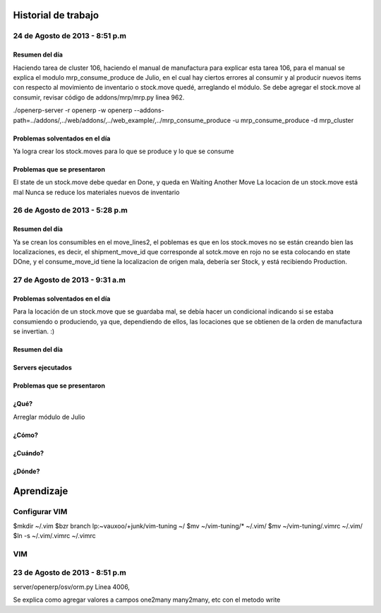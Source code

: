 ====================
Historial de trabajo
====================

-------------------------------
24 de Agosto de 2013 - 8:51 p.m
-------------------------------

~~~~~~~~~~~~~~~
Resumen del día
~~~~~~~~~~~~~~~

Haciendo tarea de cluster 106, haciendo el manual de manufactura para explicar esta tarea 106,
para el manual se explica el modulo mrp_consume_produce de Julio, en el cual
hay ciertos errores al consumir y al producir nuevos items con respecto
al movimiento de inventario o stock.move quedé, arreglando el módulo. Se
debe agregar el stock.move al consumir, revisar código de addons/mrp/mrp.py
linea 962.

./openerp-server -r openerp -w openerp --addons-path=../addons/,../web/addons/,../web_example/,../mrp_consume_produce -u mrp_consume_produce -d mrp_cluster

~~~~~~~~~~~~~~~~~~~~~~~~~~~~~~~
Problemas solventados en el día
~~~~~~~~~~~~~~~~~~~~~~~~~~~~~~~

Ya logra crear los stock.moves para lo que se produce y lo que se consume

~~~~~~~~~~~~~~~~~~~~~~~~~~~~
Problemas que se presentaron
~~~~~~~~~~~~~~~~~~~~~~~~~~~~

El state de un stock.move debe quedar en Done, y queda en Waiting Another Move
La locacion de un stock.move está mal
Nunca se reduce los materiales nuevos de inventario

-------------------------------
26 de Agosto de 2013 - 5:28 p.m
-------------------------------

~~~~~~~~~~~~~~~
Resumen del día
~~~~~~~~~~~~~~~

Ya se crean los consumibles en el move_lines2, el poblemas es que en los stock.moves
no se están creando bien las localizaciones, es decir, el shipment_move_id que corresponde al
sotck.move en rojo no se esta colocando en state DOne, y el consume_move_id tiene
la localizacion de origen mala, debería ser Stock, y está recibiendo Production.

-------------------------------
27 de Agosto de 2013 - 9:31 a.m
-------------------------------

~~~~~~~~~~~~~~~~~~~~~~~~~~~~~~~
Problemas solventados en el día
~~~~~~~~~~~~~~~~~~~~~~~~~~~~~~~

Para la locación de un stock.move que se guardaba mal, se debía hacer un condicional
indicando si se estaba consumiendo o produciendo, ya que, dependiendo de ellos, las
locaciones que se obtienen de la orden de manufactura se invertian. :)

~~~~~~~~~~~~~~~
Resumen del día
~~~~~~~~~~~~~~~

~~~~~~~~~~~~~~~~~~
Servers ejecutados
~~~~~~~~~~~~~~~~~~

~~~~~~~~~~~~~~~~~~~~~~~~~~~~
Problemas que se presentaron
~~~~~~~~~~~~~~~~~~~~~~~~~~~~


~~~~~
¿Qué?
~~~~~

Arreglar módulo de Julio 

~~~~~~
¿Cómo?
~~~~~~

~~~~~~~~
¿Cuándo?
~~~~~~~~

~~~~~~~
¿Dónde?
~~~~~~~


===========
Aprendizaje
===========

--------------
Configurar VIM
--------------

$mkdir ~/.vim
$bzr branch lp:~vauxoo/+junk/vim-tuning ~/
$mv ~/vim-tuning/* ~/.vim/
$mv ~/vim-tuning/.vimrc ~/.vim/
$ln -s ~/.vim/.vimrc ~/.vimrc

---
VIM
---

-------------------------------
23 de Agosto de 2013 - 8:51 p.m
-------------------------------

server/openerp/osv/orm.py
Linea 4006, 

Se explica como agregar valores
a campos one2many many2many, etc
con el metodo write


